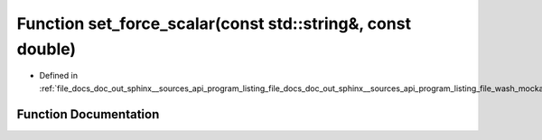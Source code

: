 .. _exhale_function_doc__out_2sphinx_2__sources_2api_2program__listing__file__docs__doc__out__sphinx____sources__api9e554f4c107e345dcce91b49b0dce41d_1aabd5f90cee9cf2910787b60ebc2a97d4:

Function set_force_scalar(const std::string&, const double)
===========================================================

- Defined in :ref:`file_docs_doc_out_sphinx__sources_api_program_listing_file_docs_doc_out_sphinx__sources_api_program_listing_file_wash_mockapi.hpp.rst.txt.rst.txt`


Function Documentation
----------------------


.. doxygenfunction:: set_force_scalar(const std::string&, const double)
   :project: my_project
